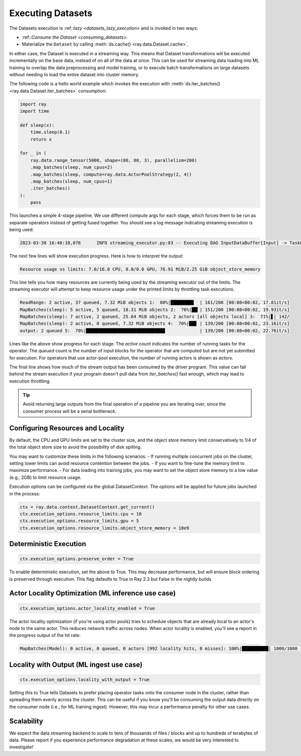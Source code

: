 .. _executing_datasets:

==================
Executing Datasets
==================

The Datasets execution is :ref::`lazy <datasets_lazy_execution>` and is invoked in
two ways:

- :ref::`Consume the Dataset <consuming_datasets>`.
- Materialize the ``Dataset`` by calling :meth:`ds.cache() <ray.data.Dataset.cache>`.

In either case, the Dataset is executed in a streaming way. This means that Dataset
transformations will be executed incrementally on the base data, instead of on
all of the data at once. This can be used for streaming data loading into ML
training to overlap the data preprocessing and model training, or to execute
batch transformations on large datasets without needing to load the entire
dataset into cluster memory.

The following code is a hello world example which invokes the execution with
:meth:`ds.iter_batches() <ray.data.Dataset.iter_batches>` consumption:

.. code-block::

   import ray
   import time
        
   def sleep(x):
       time.sleep(0.1)
       return x
   
   for _ in (
       ray.data.range_tensor(5000, shape=(80, 80, 3), parallelism=200)
       .map_batches(sleep, num_cpus=2)
       .map_batches(sleep, compute=ray.data.ActorPoolStrategy(2, 4))
       .map_batches(sleep, num_cpus=1)
       .iter_batches()
   ):
       pass

This launches a simple 4-stage pipeline. We use different compute args for each stage, which forces them to be run as separate operators instead of getting fused together. You should see a log message indicating streaming execution is being used:

.. code-block::

   2023-03-30 16:40:10,076	INFO streaming_executor.py:83 -- Executing DAG InputDataBuffer[Input] -> TaskPoolMapOperator[ReadRange] -> TaskPoolMapOperator[MapBatches(sleep)] -> ActorPoolMapOperator[MapBatches(sleep)] -> TaskPoolMapOperator[MapBatches(sleep)]

The next few lines will show execution progress. Here is how to interpret the output:

.. code-block::

   Resource usage vs limits: 7.0/16.0 CPU, 0.0/0.0 GPU, 76.91 MiB/2.25 GiB object_store_memory

This line tells you how many resources are currently being used by the streaming executor out of the limits. The streaming executor will attempt to keep resource usage under the printed limits by throttling task executions.

.. code-block::

   ReadRange: 2 active, 37 queued, 7.32 MiB objects 1:  80%|████████▊  | 161/200 [00:08<00:02, 17.81it/s]
   MapBatches(sleep): 5 active, 5 queued, 18.31 MiB objects 2:  76%|██▎| 151/200 [00:08<00:02, 19.93it/s]
   MapBatches(sleep): 7 active, 2 queued, 25.64 MiB objects, 2 actors [all objects local] 3:  71%|▋| 142/
   MapBatches(sleep): 2 active, 0 queued, 7.32 MiB objects 4:  70%|██▊ | 139/200 [00:08<00:02, 23.16it/s]
   output: 2 queued 5:  70%|█████████████████████████████▉             | 139/200 [00:08<00:02, 22.76it/s]

Lines like the above show progress for each stage. The `active` count indicates the number of running tasks for the operator. The `queued` count is the number of input blocks for the operator that are computed but are not yet submitted for execution. For operators that use actor-pool execution, the number of running actors is shown as `actors`.

The final line shows how much of the stream output has been consumed by the driver program. This value can fall behind the stream execution if your program doesn't pull data from `iter_batches()` fast enough, which may lead to execution throttling.

.. tip::

    Avoid returning large outputs from the final operation of a pipeline you are iterating over, since the consumer process will be a serial bottleneck.

Configuring Resources and Locality
==================================

By default, the CPU and GPU limits are set to the cluster size, and the object store memory limit conservatively to 1/4 of the total object store size to avoid the possibility of disk spilling.

You may want to customize these limits in the following scenarios:
- If running multiple concurrent jobs on the cluster, setting lower limits can avoid resource contention between the jobs.
- If you want to fine-tune the memory limit to maximize performance.
- For data loading into training jobs, you may want to set the object store memory to a low value (e.g., 2GB) to limit resource usage.

Execution options can be configured via the global DatasetContext. The options will be applied for future jobs launched in the process:

.. code-block::

   ctx = ray.data.context.DatasetContext.get_current()
   ctx.execution_options.resource_limits.cpu = 10
   ctx.execution_options.resource_limits.gpu = 5
   ctx.execution_options.resource_limits.object_store_memory = 10e9

Deterministic Execution
=======================

.. code-block::

   ctx.execution_options.preserve_order = True

To enable deterministic execution, set the above to True. This may decrease performance, but will ensure block ordering is preserved through execution. This flag defaults to True in Ray 2.3 but False in the nightly builds

Actor Locality Optimization (ML inference use case)
===================================================

.. code-block::

   ctx.execution_options.actor_locality_enabled = True

The actor locality optimization (if you're using actor pools) tries to schedule objects that are already local to an actor's node to the same actor. This reduces network traffic across nodes. When actor locality is enabled, you'll see a report in the progress output of the hit rate:

.. code-block::

   MapBatches(Model): 0 active, 0 queued, 0 actors [992 locality hits, 8 misses]: 100%|██████████| 1000/1000 [00:59<00:00, 16.84it/s]

Locality with Output (ML ingest use case)
=========================================

.. code-block::

   ctx.execution_options.locality_with_output = True

Setting this to True tells Datasets to prefer placing operator tasks onto the consumer node in the cluster, rather than spreading them evenly across the cluster. This can be useful if you know you'll be consuming the output data directly on the consumer node (i.e., for ML training ingest). However, this may incur a performance penalty for other use cases.


Scalability
===========
We expect the data streaming backend to scale to tens of thousands of files / blocks and up to hundreds of terabytes of data. Please report if you experience performance degradation at these scales, we would be very interested to investigate!
